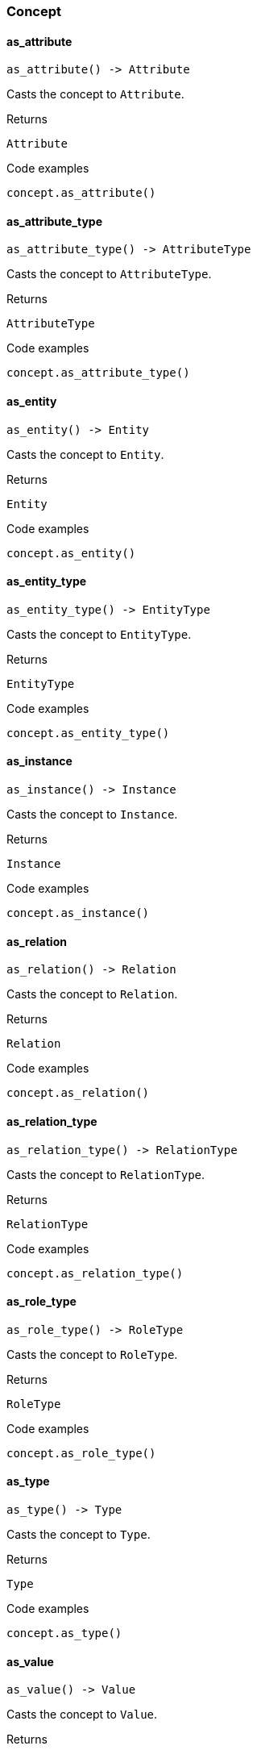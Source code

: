 [#_Concept]
=== Concept

// tag::methods[]
[#_Concept_as_attribute_]
==== as_attribute

[source,python]
----
as_attribute() -> Attribute
----

Casts the concept to ``Attribute``.

[caption=""]
.Returns
`Attribute`

[caption=""]
.Code examples
[source,python]
----
concept.as_attribute()
----

[#_Concept_as_attribute_type_]
==== as_attribute_type

[source,python]
----
as_attribute_type() -> AttributeType
----

Casts the concept to ``AttributeType``.

[caption=""]
.Returns
`AttributeType`

[caption=""]
.Code examples
[source,python]
----
concept.as_attribute_type()
----

[#_Concept_as_entity_]
==== as_entity

[source,python]
----
as_entity() -> Entity
----

Casts the concept to ``Entity``.

[caption=""]
.Returns
`Entity`

[caption=""]
.Code examples
[source,python]
----
concept.as_entity()
----

[#_Concept_as_entity_type_]
==== as_entity_type

[source,python]
----
as_entity_type() -> EntityType
----

Casts the concept to ``EntityType``.

[caption=""]
.Returns
`EntityType`

[caption=""]
.Code examples
[source,python]
----
concept.as_entity_type()
----

[#_Concept_as_instance_]
==== as_instance

[source,python]
----
as_instance() -> Instance
----

Casts the concept to ``Instance``.

[caption=""]
.Returns
`Instance`

[caption=""]
.Code examples
[source,python]
----
concept.as_instance()
----

[#_Concept_as_relation_]
==== as_relation

[source,python]
----
as_relation() -> Relation
----

Casts the concept to ``Relation``.

[caption=""]
.Returns
`Relation`

[caption=""]
.Code examples
[source,python]
----
concept.as_relation()
----

[#_Concept_as_relation_type_]
==== as_relation_type

[source,python]
----
as_relation_type() -> RelationType
----

Casts the concept to ``RelationType``.

[caption=""]
.Returns
`RelationType`

[caption=""]
.Code examples
[source,python]
----
concept.as_relation_type()
----

[#_Concept_as_role_type_]
==== as_role_type

[source,python]
----
as_role_type() -> RoleType
----

Casts the concept to ``RoleType``.

[caption=""]
.Returns
`RoleType`

[caption=""]
.Code examples
[source,python]
----
concept.as_role_type()
----

[#_Concept_as_type_]
==== as_type

[source,python]
----
as_type() -> Type
----

Casts the concept to ``Type``.

[caption=""]
.Returns
`Type`

[caption=""]
.Code examples
[source,python]
----
concept.as_type()
----

[#_Concept_as_value_]
==== as_value

[source,python]
----
as_value() -> Value
----

Casts the concept to ``Value``.

[caption=""]
.Returns
`Value`

[caption=""]
.Code examples
[source,python]
----
concept.as_value()
----

[#_Concept_get_label_]
==== get_label

[source,python]
----
get_label() -> str
----

Get the label of the concept. If this is an ``Instance``, return the label of the type of this instance (“unknown” if type fetching is disabled). If this is a ``Value``, return the label of the value type of the value. If this is a ``Type``, return the label of the type.

[caption=""]
.Returns
`str`

[caption=""]
.Code examples
[source,python]
----
concept.get_label()
----

[#_Concept_is_attribute_]
==== is_attribute

[source,python]
----
is_attribute() -> bool
----

Checks if the concept is an ``Attribute``.

[caption=""]
.Returns
`bool`

[caption=""]
.Code examples
[source,python]
----
concept.is_attribute()
----

[#_Concept_is_attribute_type_]
==== is_attribute_type

[source,python]
----
is_attribute_type() -> bool
----

Checks if the concept is an ``AttributeType``.

[caption=""]
.Returns
`bool`

[caption=""]
.Code examples
[source,python]
----
concept.is_attribute_type()
----

[#_Concept_is_boolean_]
==== is_boolean

[source,python]
----
is_boolean() -> bool
----

Returns ``True`` if the value which this ``Concept`` holds is of type ``boolean`` or if this ``Concept`` is an ``AttributeType`` of type ``boolean``. Otherwise, returns ``False``.

[caption=""]
.Returns
`bool`

[caption=""]
.Code examples
[source,python]
----
concept.is_boolean()
----

[#_Concept_is_date_]
==== is_date

[source,python]
----
is_date() -> bool
----

Returns ``True`` if the value which this ``Concept`` holds is of type ``date`` or if this ``Concept`` is an ``AttributeType`` of type ``date``. Otherwise, returns ``False``.

[caption=""]
.Returns
`bool`

[caption=""]
.Code examples
[source,python]
----
concept.is_date()
----

[#_Concept_is_datetime_]
==== is_datetime

[source,python]
----
is_datetime() -> bool
----

Returns ``True`` if the value which this ``Concept`` holds is of type ``datetime`` or if this ``Concept`` is an ``AttributeType`` of type ``datetime``. Otherwise, returns ``False``.

[caption=""]
.Returns
`bool`

[caption=""]
.Code examples
[source,python]
----
concept.is_datetime()
----

[#_Concept_is_datetime_tz_]
==== is_datetime_tz

[source,python]
----
is_datetime_tz() -> bool
----

Returns ``True`` if the value which this ``Concept`` holds is of type ``datetime-tz`` or if this ``Concept`` is an ``AttributeType`` of type ``datetime-tz``. Otherwise, returns ``False``.

[caption=""]
.Returns
`bool`

[caption=""]
.Code examples
[source,python]
----
concept.is_datetime_tz()
----

[#_Concept_is_decimal_]
==== is_decimal

[source,python]
----
is_decimal() -> bool
----

Returns ``True`` if the value which this ``Concept`` holds is of type ``decimal`` or if this ``Concept`` is an ``AttributeType`` of type ``decimal``. Otherwise, returns ``False``.

[caption=""]
.Returns
`bool`

[caption=""]
.Code examples
[source,python]
----
concept.is_decimal()
----

[#_Concept_is_double_]
==== is_double

[source,python]
----
is_double() -> bool
----

Returns ``True`` if the value which this ``Concept`` holds is of type ``double`` or if this ``Concept`` is an ``AttributeType`` of type ``double``. Otherwise, returns ``False``.

[caption=""]
.Returns
`bool`

[caption=""]
.Code examples
[source,python]
----
concept.is_double()
----

[#_Concept_is_duration_]
==== is_duration

[source,python]
----
is_duration() -> bool
----

Returns ``True`` if the value which this ``Concept`` holds is of type ``duration`` or if this ``Concept`` is an ``AttributeType`` of type ``duration``. Otherwise, returns ``False``.

[caption=""]
.Returns
`bool`

[caption=""]
.Code examples
[source,python]
----
concept.is_duration()
----

[#_Concept_is_entity_]
==== is_entity

[source,python]
----
is_entity() -> bool
----

Checks if the concept is an ``Entity``.

[caption=""]
.Returns
`bool`

[caption=""]
.Code examples
[source,python]
----
concept.is_entity()
----

[#_Concept_is_entity_type_]
==== is_entity_type

[source,python]
----
is_entity_type() -> bool
----

Checks if the concept is an ``EntityType``.

[caption=""]
.Returns
`bool`

[caption=""]
.Code examples
[source,python]
----
concept.is_entity_type()
----

[#_Concept_is_instance_]
==== is_instance

[source,python]
----
is_instance() -> bool
----

Checks if the concept is a ``Instance``.

[caption=""]
.Returns
`bool`

[caption=""]
.Code examples
[source,python]
----
concept.is_instance()
----

[#_Concept_is_long_]
==== is_long

[source,python]
----
is_long() -> bool
----

Returns ``True`` if the value which this ``Concept`` holds is of type ``long`` or if this ``Concept`` is an ``AttributeType`` of type ``long``. Otherwise, returns ``False``.

[caption=""]
.Returns
`bool`

[caption=""]
.Code examples
[source,python]
----
concept.is_long()
----

[#_Concept_is_relation_]
==== is_relation

[source,python]
----
is_relation() -> bool
----

Checks if the concept is a ``Relation``.

[caption=""]
.Returns
`bool`

[caption=""]
.Code examples
[source,python]
----
concept.is_relation()
----

[#_Concept_is_relation_type_]
==== is_relation_type

[source,python]
----
is_relation_type() -> bool
----

Checks if the concept is a ``RelationType``.

[caption=""]
.Returns
`bool`

[caption=""]
.Code examples
[source,python]
----
concept.is_relation_type()
----

[#_Concept_is_role_type_]
==== is_role_type

[source,python]
----
is_role_type() -> bool
----

Checks if the concept is a ``RoleType``.

[caption=""]
.Returns
`bool`

[caption=""]
.Code examples
[source,python]
----
concept.is_role_type()
----

[#_Concept_is_string_]
==== is_string

[source,python]
----
is_string() -> bool
----

Returns ``True`` if the value which this ``Concept`` holds is of type ``string`` or if this ``Concept`` is an ``AttributeType`` of type ``string``. Otherwise, returns ``False``.

[caption=""]
.Returns
`bool`

[caption=""]
.Code examples
[source,python]
----
concept.is_string()
----

[#_Concept_is_struct_]
==== is_struct

[source,python]
----
is_struct() -> bool
----

Returns ``True`` if the value which this ``Concept`` holds is of type ``struct`` or if this ``Concept`` is an ``AttributeType`` of type ``struct``. Otherwise, returns ``False``.

[caption=""]
.Returns
`bool`

[caption=""]
.Code examples
[source,python]
----
concept.is_struct()
----

[#_Concept_is_type_]
==== is_type

[source,python]
----
is_type() -> bool
----

Checks if the concept is a ``Type``.

[caption=""]
.Returns
`bool`

[caption=""]
.Code examples
[source,python]
----
concept.is_type()
----

[#_Concept_is_value_]
==== is_value

[source,python]
----
is_value() -> bool
----

Checks if the concept is a ``Value``.

[caption=""]
.Returns
`bool`

[caption=""]
.Code examples
[source,python]
----
concept.is_value()
----

[#_Concept_try_get_boolean_]
==== try_get_boolean

[source,python]
----
try_get_boolean() -> bool | None
----

Returns a ``boolean`` value of this ``Concept``. If it’s not a ``Value`` or it has another type, raises an exception.

[caption=""]
.Returns
`bool | None`

[caption=""]
.Code examples
[source,python]
----
value.try_get_boolean()
----

[#_Concept_try_get_date_]
==== try_get_date

[source,python]
----
try_get_date() -> date | None
----

Returns a timezone naive ``date`` value of this ``Concept``. If it’s not a ``Value`` or it has another type, raises an exception.

[caption=""]
.Returns
`date | None`

[caption=""]
.Code examples
[source,python]
----
value.try_get_date()
----

[#_Concept_try_get_datetime_]
==== try_get_datetime

[source,python]
----
try_get_datetime() -> Datetime | None
----

Returns a timezone naive ``datetime`` value of this ``Concept``. If it’s not a ``Value`` or it has another type, raises an exception.

[caption=""]
.Returns
`Datetime | None`

[caption=""]
.Code examples
[source,python]
----
value.try_get_datetime()
----

[#_Concept_try_get_datetime_tz_]
==== try_get_datetime_tz

[source,python]
----
try_get_datetime_tz() -> Datetime | None
----

Returns a timezone naive ``datetime_tz`` value of this ``Concept``. If it’s not a ``Value`` or it has another type, raises an exception.

[caption=""]
.Returns
`Datetime | None`

[caption=""]
.Code examples
[source,python]
----
value.try_get_datetime_tz()
----

[#_Concept_try_get_decimal_]
==== try_get_decimal

[source,python]
----
try_get_decimal() -> Decimal | None
----

Returns a ``decimal`` value of this ``Concept``. If it’s not a ``Value`` or it has another type, raises an exception.

[caption=""]
.Returns
`Decimal | None`

[caption=""]
.Code examples
[source,python]
----
value.try_get_decimal()
----

[#_Concept_try_get_double_]
==== try_get_double

[source,python]
----
try_get_double() -> float | None
----

Returns a ``double`` value of this ``Concept``. If it’s not a ``Value`` or it has another type, raises an exception.

[caption=""]
.Returns
`float | None`

[caption=""]
.Code examples
[source,python]
----
value.try_get_double()
----

[#_Concept_try_get_duration_]
==== try_get_duration

[source,python]
----
try_get_duration() -> Duration | None
----

Returns a timezone naive ``duration`` value of this ``Concept``. If it’s not a ``Value`` or it has another type, raises an exception.

[caption=""]
.Returns
`Duration | None`

[caption=""]
.Code examples
[source,python]
----
value.try_get_duration()
----

[#_Concept_try_get_iid_]
==== try_get_iid

[source,python]
----
try_get_iid() -> str | None
----

Retrieves the unique id of the ``Concept``. Returns ``None`` if absent.

[caption=""]
.Returns
`str | None`

[caption=""]
.Code examples
[source,python]
----
concept.try_get_iid()
----

[#_Concept_try_get_label_]
==== try_get_label

[source,python]
----
try_get_label() -> str | None
----

Get the label of the concept. If this is an ``Instance``, return the label of the type of this instance (``None`` if type fetching is disabled). Returns ``None`` if type fetching is disabled. If this is a ``Value``, return the label of the value type of the value. If this is a ``Type``, return the label of the type.

[caption=""]
.Returns
`str | None`

[caption=""]
.Code examples
[source,python]
----
concept.try_get_label()
----

[#_Concept_try_get_long_]
==== try_get_long

[source,python]
----
try_get_long() -> int | None
----

Returns a ``long`` value of this ``Concept``. If it’s not a ``Value`` or it has another type, raises an exception.

[caption=""]
.Returns
`int | None`

[caption=""]
.Code examples
[source,python]
----
value.try_get_long()
----

[#_Concept_try_get_string_]
==== try_get_string

[source,python]
----
try_get_string() -> str | None
----

Returns a ``string`` value of this ``Concept``. If it’s not a ``Value`` or it has another type, raises an exception.

[caption=""]
.Returns
`str | None`

[caption=""]
.Code examples
[source,python]
----
value.try_get_string()
----

[#_Concept_try_get_struct_]
==== try_get_struct

[source,python]
----
try_get_struct() -> STRUCT | None
----

Returns a ``struct`` value of this ``Concept`` represented as a map from field names to values. If it’s not a ``Value`` or it has another type, raises an exception.

[caption=""]
.Returns
`STRUCT | None`

[caption=""]
.Code examples
[source,python]
----
value.try_get_struct()
----

[#_Concept_try_get_value_]
==== try_get_value

[source,python]
----
try_get_value() -> VALUE | None
----

Retrieves the value which this ``Concept`` holds. Returns ``None`` if this ``Concept`` does not hold any value.

[caption=""]
.Returns
`VALUE | None`

[caption=""]
.Code examples
[source,python]
----
concept.try_get_value()
----

[#_Concept_try_get_value_type_]
==== try_get_value_type

[source,python]
----
try_get_value_type() -> str | None
----

Retrieves the ``str` describing the value type fo this ``Concept``. Returns ``None`` if absent.

[caption=""]
.Returns
`str | None`

[caption=""]
.Code examples
[source,python]
----
concept.try_get_value_type()
----

// end::methods[]

